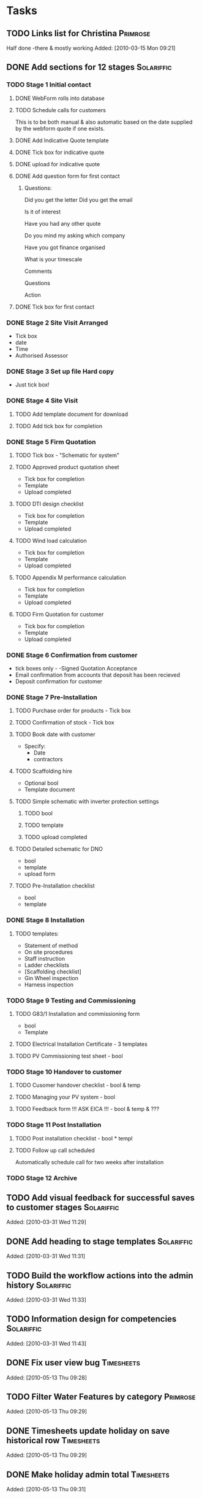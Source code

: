 #+TAGS: Solariffic(s) Project(p) Larapel(l)
* Tasks
** TODO Links list for Christina                                   :Primrose:
  Half done -there & mostly working
Added: [2010-03-15 Mon 09:21]
** DONE Add sections for 12 stages                               :Solariffic:
*** TODO Stage 1 Initial contact
**** DONE WebForm rolls into database
**** TODO Schedule calls for customers
     This is to be both manual & also automatic based on the date
     supplied by the webform quote if one exists.
**** DONE Add Indicative Quote template
**** DONE Tick box for indicative quote
**** DONE upload for indicative quote 
**** DONE Add question form for first contact
***** Questions:
      Did you get the letter
Did you get the email

Is it of interest

Have you had any other quote

Do you mind my asking which company

Have you got finance organised

What is your timescale

Comments

Questions

Action

**** DONE Tick box for first contact
*** DONE Stage 2 Site Visit Arranged
    - Tick box
    - date
    - Time
    - Authorised Assessor
*** DONE Stage 3 Set up file Hard copy
    - Just tick box! 
*** DONE Stage 4 Site Visit
**** TODO Add template document for download
**** TODO Add tick box for completion
*** DONE Stage 5 Firm Quotation
**** TODO Tick box - "Schematic for system"
**** TODO Approved product quotation sheet
     - Tick box for completion
     - Template
     - Upload completed
**** TODO DTI design checklist
     - Tick box for completion
     - Template
     - Upload completed
**** TODO Wind load calculation
     - Tick box for completion
     - Template
     - Upload completed

**** TODO Appendix M performance calculation
     - Tick box for completion
     - Template
     - Upload completed
**** TODO Firm Quotation for customer
     - Tick box for completion
     - Template
     - Upload completed
*** DONE Stage 6 Confirmation from customer
    - tick boxes only -
      -Signed Quotation Acceptance
    - Email confirmation from accounts that
      deposit has been recieved
    - Deposit confirmation for customer
*** DONE Stage 7 Pre-Installation
**** TODO Purchase order for products - Tick box
**** TODO Confirmation of stock - Tick box
**** TODO Book date with customer
     - Specify:
       - Date
       - contractors
**** TODO Scaffolding hire
     - Optional bool
     - Template document
**** TODO Simple schematic with inverter protection settings
***** TODO bool
***** TODO template
***** TODO upload completed
**** TODO Detailed schematic for DNO
     - bool
     - template
     - upload form
**** TODO Pre-Installation checklist
     - bool
     - template
*** DONE Stage 8 Installation
**** TODO templates:
     - Statement of method
     - On site procedures
     - Staff instruction
     - Ladder checklists
     - [Scaffolding checklist]
     - Gin Wheel inspection
     - Harness inspection
*** TODO Stage 9 Testing and Commissioning
**** TODO G83/1 Installation and commissioning form
     - bool
     - Template
**** TODO Electrical Installation Certificate - 3 templates
**** TODO PV Commissioning test sheet - bool
*** TODO Stage 10 Handover to customer
**** TODO Cusomer handover checklist - bool & temp
**** TODO Managing your PV system - bool
**** TODO Feedback form !!! ASK EICA !!! - bool & temp & ???
*** TODO Stage 11 Post Installation
**** TODO Post installation checklist - bool * templ
**** TODO Follow up call scheduled
     Automatically schedule call for two weeks after installation
*** TODO Stage 12 Archive
** TODO Add visual feedback for successful saves to customer stages :Solariffic:

Added: [2010-03-31 Wed 11:29]
** DONE Add heading to stage templates                           :Solariffic:
   
Added: [2010-03-31 Wed 11:31]
** TODO Build the workflow actions into the admin history        :Solariffic:

Added: [2010-03-31 Wed 11:33]
** TODO Information design for competencies                      :Solariffic:

Added: [2010-03-31 Wed 11:43]
** DONE Fix user view bug                                        :Timesheets:

Added: [2010-05-13 Thu 09:28]
** TODO Filter Water Features by category                          :Primrose:

Added: [2010-05-13 Thu 09:29]
** DONE Timesheets update holiday on save historical row         :Timesheets:

Added: [2010-05-13 Thu 09:29]
** DONE Make holiday admin total                                 :Timesheets:

Added: [2010-05-13 Thu 09:31]
** DONE Make sure Jack can log in to Lowcarbonday                  :Primrose:

Added: [2010-05-13 Thu 09:34]
** DONE Invert Still interested colors                           :Solariffic:

Added: [2010-05-13 Thu 11:35]
** DONE Set Erica to be responsible for Automatic Follow up calls :Solariffic:

Added: [2010-05-13 Thu 11:35]
** DONE exclude bad categories                                     :Primrose:
Anything not a sub of wf 
wf Special offers
Brands - but only when not made explicitly present by lhcol click

Added: [2010-06-14 lun. 16:25]
** DONE Scroll div overflow for catefgory lists                    :Primrose:

Added: [2010-06-14 lun. 16:26]
** TODO Either interface or scrape prod desc for heights of waterfeatures :Primrose:

Added: [2010-06-14 lun. 16:27]
** TODO Make price be special price                                :Primrose:

Added: [2010-06-15 mar. 16:20]
** TODO Gap between title && boxes                                 :Primrose:

Added: [2010-06-15 mar. 16:22]
** TODO Order by view all sort order                               :Primrose:

Added: [2010-06-15 mar. 16:29]
** TODO Allow no shape etc                                         :Primrose:

Added: [2010-06-15 mar. 16:34]
* Projects
** Implement Solariffic CRM                                         :Project:
*** Write the CRM/Workflow software for Spirit Solar
   Data has to be entrable by 15 March
*** Document Database
*** New Outline for workflow from Erica:                         :Solariffic:
    From: Erica Robb <erica@primrose-london.co.uk>
Subject: customer stuff
To: David Miller <davidm@primrose-london.co.uk>
Date: Wed, 17 Mar 2010 22:46:20 +0000

Hi David
 
1) On each customer we need a button saying "View Status Detail" or something
like that.
 
2) Then we need a new page which lists the nine stages as per the attached
document.
 
3) If you click on one of these it expands to show all the subsections shown in
the documents.
 
4) The ones which say they need a tick box have a tick box, 
 
5) The ones which have YES against Upload Template to Solariffic have a link to
the uploaded 'Template' document available for download.
 
These templates should be accessed from the 'document database'.
master file'
 
6) The ones which have YES against Upload completed document to Solariffic have
the ability to upload the completed document against the customer.
 
I have finished up to Stage 7, still working on Stages 8 / 9
[2. application/pdf; Document master list - customer installations.pdf]...

    
*** Establish models for workflow                                :Programing:
** Timesheets                                                       :Project:
*** Temporary workers
** One Page Checkout                                                :Project:
** Products order ranking                                           :Project:
** New products pricing && change as stock changes                  :Project:
** Unique products price changes                                    :Project:
** Clearance products                                               :Project:
* Calendar
** 15 March - solid schema                                      :Solariffic:
* Archive
** DONE Add customer number && date added to first customer page :Solariffic:

Added: [2010-03-31 Wed 13:09]
** DONE Add Untick to stage 5 to stages                          :Solariffic:

Added: [2010-03-31 Wed 13:10]
** DONE Allow webform quote form for non-web customers           :Solariffic:

Added: [2010-04-06 Tue 13:06]
** DONE Add complaints log                                       :Solariffic:
Date dump of call notes && resolved bool
Added: [2010-04-16 Fri 11:10]
** DONE follow up calls on main cust page                        :Solariffic:

Added: [2010-04-16 Fri 11:11]
** DONE Add new items to Firm quotation                          :Solariffic:
   
   Added: [2010-03-31 Wed 11:34]
** DONE Add Text box to Asbestos Survey                          :Solariffic:
  If an Asbestos Survey has been carried out, does it require us to used licensed
  contractors for the installation or take any action before or during the
  installation?

Added: [2010-03-31 Wed 11:35]
** DONE Add form for Book date with customer                     :Solariffic:
  i) Book date with customer

  Similar to site visit

  Instead of selecting Site Assessor select

  
  Site Manager
  Roofer 1
  Roofer 2 
  Roofer 3 (optional)
  Electrician
  Testing and Commissioning 
Added: [2010-03-31 Wed 11:37]
** DONE Make S10 Feedback form optional                          :Solariffic:

Added: [2010-03-31 Wed 11:38]
** DONE Add Claiming Feed in Tariffs - Useful Information to s10 :Solariffic:

Added: [2010-03-31 Wed 11:38]
** DONE Hide products && suppliers                               :Solariffic:

Added: [2010-03-31 Wed 11:39]
** DONE Change headings for customers                            :Solariffic:

m) On the first page of a customer
 
- The heading on the page is Customer Calls - can you change it to Customer
Detail
 
- change the button Customer detail to Installation detail
 
- Change Webform quote to Information provided by customer (note you need to
change this in two places - once in the blue background box, and once below it)
 
- Change First contact to Initial lead follow up call (again change in two
places)
 
- Change customer photos to Site photos
Added: [2010-03-31 Wed 11:39]
** DONE Schedule Follow Up calls                                 :Solariffic:

Added: [2010-03-31 Wed 11:40]
** DONE Begin storing date of customer addition                  :Solariffic:
  Particularly for web form additions!
Added: [2010-03-31 Wed 11:40]
** DONE Fix customer list search                                 :Solariffic:
  It would be good to search this list by name and also postcode / status 
Added: [2010-03-31 Wed 11:41]
** DONE Auto update Customer status on workflow save             :Solariffic:

Added: [2010-03-31 Wed 11:41]
** DONE Beautify Hide buttons for stages                         :Solariffic:

Added: [2010-03-31 Wed 11:31]
** DONE Restrict contractors list for site visit to be only people qualified :Solariffic:
   Should be qualified for Site Assessment
Added: [2010-03-31 Wed 11:32]
** DONE Hide History for the moment                              :Solariffic:

Added: [2010-03-31 Wed 11:33]
** DONE Define permissions for Marking complaints as read        :Solariffic:

   Added: [2010-02-27 Sat 18:21]
** DONE Sort out url                                             :Solariffic:

Added: [2010-03-01 Mon 15:38]
** DONE Allow call scheduling on the half hour                   :Solariffic:

Added: [2010-03-01 Mon 16:36]
** DONE Add a different styling for follow up calls              :Solariffic:
   Calls Today should be blue, calls in the past should be red
Added: [2010-03-01 Mon 16:40]
** DONE Add Help Text for contractors                            :Solariffic:
*** Email From Erica:
       a) Above Heights, Electrical etc put     
    Please tick which of the following the contractor is qualified to do. Please also tick which qualifications they hold.
Added: [2010-03-02 Tue 12:25]
** DONE Change fields for contractor qualifications              :Solariffic:

Added: [2010-03-02 Tue 12:26]
*** Email from Erica: 
    b) Under Heights list the qualifications and put a tick box next to them and an upload button to upload certificate:
     
    Manual handling, working at heights (1 day course)
    Mobile elevated platforms (1 day course)
     
    Under Electrical put
     
    17th Edition (3 day course)
    Part P
     
    
    Combine Testing into Testing and Commissioning and then under it put 
    ·         City and Guilds 2391 (Test and Inspection)
     
    5) Health and Safety
     
    Put a new field and then write
     
    For in house contractors please confirm they have been on a health and safety at work course.

** DONE Add labour costs to indicative quote                     :Solariffic:

Added: [2010-03-03 Wed 19:00]
** DONE Add extras to indicative quote                           :Solariffic:

Added: [2010-03-03 Wed 19:00]
** DONE Add photo gallery to customers                           :Solariffic:

Added: [2010-03-15 Mon 16:04]
** DONE Add questions to customer call                           :Solariffic:
 Email with instructions:
   From: Erica Robb <erica@primrose-london.co.uk>
Subject: Fwd: Call back questions
To: David Miller <davidm@primrose-london.co.uk>
Date: Fri, 19 Mar 2010 12:47:11 +0000

can we add these questions to the customer sheet
 
so once they have filled the webform in we ring them and fill in the answers to
these questions:

---------- Forwarded message ----------
From: Wendy Chamberlain <wendyjchamberlain@yahoo.co.uk>
Date: 19 March 2010 11:49
Subject: Call back questions
To: Erica <erica@primrose-london.co.uk>


At the moment we are trying top call back after 4 days of them receiving the
letter, or email.

Did you get the letter
Did you get the email

Is it of interest

Have you had any other quote

Do you mind my asking which company

Have you got finance organised

What is your timescale

Comments

Questions

Action


 Wendy




Added: [2010-03-19 Fri 13:45]
** DONE Make holiday bookable for the future            :Primrose:Timesheets:

   Added: [2010-03-18 Thu 15:02]
** DONE Refresh pages on successful customer stage save          :Solariffic:
   
Added: [2010-03-31 Wed 11:30]
